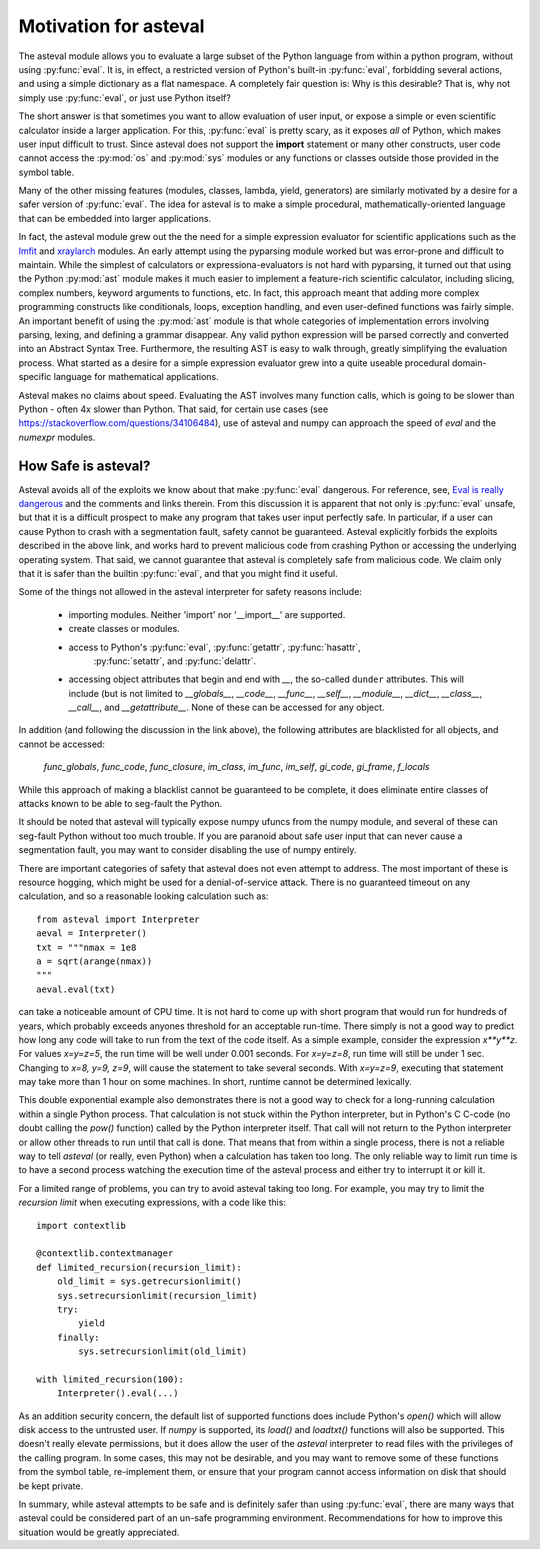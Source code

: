 .. _lmfit: http://github.com/lmfit/lmfit-py
.. _xraylarch: http://github.com/xraypy/xraylarch

########################
Motivation for asteval
########################

The asteval module allows you to evaluate a large subset of the Python
language from within a python program, without using :py:func:`eval`.  It is,
in effect, a restricted version of Python's built-in :py:func:`eval`,
forbidding several actions, and using a simple dictionary as a flat namespace.
A completely fair question is: Why is this desirable?  That is, why not simply
use :py:func:`eval`, or just use Python itself?

The short answer is that sometimes you want to allow evaluation of user
input, or expose a simple or even scientific calculator inside a larger
application.  For this, :py:func:`eval` is pretty scary, as it exposes
*all* of Python, which makes user input difficult to trust.  Since asteval
does not support the **import** statement or many other constructs, user
code cannot access the :py:mod:`os` and :py:mod:`sys` modules or any
functions or classes outside those provided in the symbol table.

Many of the other missing features (modules, classes, lambda, yield,
generators) are similarly motivated by a desire for a safer version of
:py:func:`eval`.  The idea for asteval is to make a simple procedural,
mathematically-oriented language that can be embedded into larger
applications.

In fact, the asteval module grew out the the need for a simple expression
evaluator for scientific applications such as the `lmfit`_ and `xraylarch`_
modules.  An early attempt using the pyparsing module worked but was
error-prone and difficult to maintain.  While the simplest of calculators
or expressiona-evaluators is not hard with pyparsing, it turned out that
using the Python :py:mod:`ast` module makes it much easier to implement a
feature-rich scientific calculator, including slicing, complex numbers,
keyword arguments to functions, etc. In fact, this approach meant that
adding more complex programming constructs like conditionals, loops,
exception handling, and even user-defined functions was fairly simple.  An
important benefit of using the :py:mod:`ast` module is that whole
categories of implementation errors involving parsing, lexing, and defining a
grammar disappear.  Any valid python expression will be parsed correctly
and converted into an Abstract Syntax Tree.  Furthermore, the resulting AST
is easy to walk through, greatly simplifying the evaluation process.  What
started as a desire for a simple expression evaluator grew into a quite
useable procedural domain-specific language for mathematical applications.

Asteval makes no claims about speed. Evaluating the AST involves many
function calls, which is going to be slower than Python - often 4x slower
than Python.  That said, for certain use cases (see
https://stackoverflow.com/questions/34106484), use of asteval and numpy can
approach the speed of `eval` and the `numexpr` modules.

How Safe is asteval?
=======================

Asteval avoids all of the exploits we know about that make :py:func:`eval`
dangerous. For reference, see, `Eval is really dangerous
<http://nedbatchelder.com/blog/201206/eval_really_is_dangerous.html>`_ and the
comments and links therein.  From this discussion it is apparent that not only
is :py:func:`eval` unsafe, but that it is a difficult prospect to make any
program that takes user input perfectly safe.  In particular, if a user can
cause Python to crash with a segmentation fault, safety cannot be guaranteed.
Asteval explicitly forbids the exploits described in the above link, and works
hard to prevent malicious code from crashing Python or accessing the
underlying operating system.  That said, we cannot guarantee that asteval is
completely safe from malicious code.  We claim only that it is safer than the
builtin :py:func:`eval`, and that you might find it useful.

Some of the things not allowed in the asteval interpreter for safety reasons include:

  * importing modules.  Neither 'import' nor '__import__' are supported.
  * create classes or modules.
  * access to Python's :py:func:`eval`, :py:func:`getattr`, :py:func:`hasattr`,
      :py:func:`setattr`, and    :py:func:`delattr`.
  * accessing object attributes that begin and end with `__`, the so-called
    ``dunder`` attributes.  This will include (but is not limited to
    `__globals__`, `__code__`, `__func__`, `__self__`, `__module__`,
    `__dict__`, `__class__`, `__call__`, and `__getattribute__`.  None of
    these can be accessed for any object.

In addition (and following the discussion in the link above), the following
attributes are blacklisted for all objects, and cannot be accessed:

   `func_globals`, `func_code`, `func_closure`, `im_class`, `im_func`, `im_self`,
   `gi_code`, `gi_frame`, `f_locals`

While this approach of making a blacklist cannot be guaranteed to be complete,
it does eliminate entire classes of attacks known to be able to seg-fault the Python.

It should be noted that asteval will typically expose numpy ufuncs from the
numpy module, and several of these can seg-fault Python without too much
trouble.  If you are paranoid about safe user input that can never cause a
segmentation fault, you may want to consider disabling the use of numpy
entirely.

There are important categories of safety that asteval does not even attempt
to address. The most important of these is resource hogging, which might be
used for a denial-of-service attack.  There is no guaranteed timeout on any
calculation, and so a reasonable looking calculation such as::

   from asteval import Interpreter
   aeval = Interpreter()
   txt = """nmax = 1e8
   a = sqrt(arange(nmax))
   """
   aeval.eval(txt)

can take a noticeable amount of CPU time.  It is not hard to come up with
short program that would run for hundreds of years, which probably exceeds
anyones threshold for an acceptable run-time.  There simply is not a good
way to predict how long any code will take to run from the text of the code
itself.  As a simple example, consider the expression `x**y**z`.  For
values `x=y=z=5`, the run time will be well under 0.001 seconds.  For
`x=y=z=8`, run time will still be under 1 sec.  Changing to `x=8, y=9,
z=9`, will cause the statement to take several seconds.  With `x=y=z=9`,
executing that statement may take more than 1 hour on some machines.  In
short, runtime cannot be determined lexically.

This double exponential example also demonstrates there is not a good way to
check for a long-running calculation within a single Python process.  That
calculation is not stuck within the Python interpreter, but in Python's C
C-code (no doubt calling the `pow()` function) called by the Python interpreter
itself.  That call will not return to the Python interpreter or allow other
threads to run until that call is done.  That means that from within a single
process, there is not a reliable way to tell `asteval` (or really, even Python)
when a calculation has taken too long.  The only reliable way to limit run time
is to have a second process watching the execution time of the asteval process
and either try to interrupt it or kill it.

For a limited range of problems, you can try to avoid asteval taking too
long.  For example, you may try to limit the *recursion limit* when
executing expressions, with a code like this::

    import contextlib

    @contextlib.contextmanager
    def limited_recursion(recursion_limit):
        old_limit = sys.getrecursionlimit()
        sys.setrecursionlimit(recursion_limit)
        try:
            yield
        finally:
            sys.setrecursionlimit(old_limit)

    with limited_recursion(100):
        Interpreter().eval(...)

As an addition security concern, the default list of supported functions
does include Python's `open()` which will allow disk access to the
untrusted user.  If `numpy` is supported, its `load()` and `loadtxt()`
functions will also be supported.  This doesn't really elevate permissions,
but it does allow the user of the `asteval` interpreter to read files with
the privileges of the calling program.  In some cases, this may not be
desirable, and you may want to remove some of these functions from the
symbol table, re-implement them, or ensure that your program cannot access
information on disk that should be kept private.

In summary, while asteval attempts to be safe and is definitely safer than
using :py:func:`eval`, there are many ways that asteval could be considered
part of an un-safe programming environment.  Recommendations for how to
improve this situation would be greatly appreciated.

